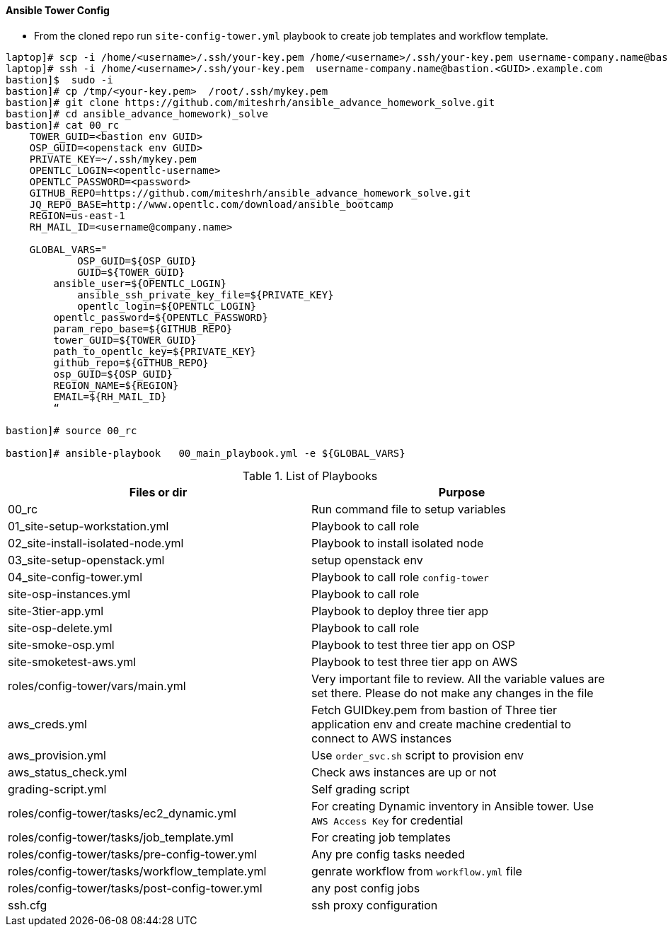 ==== Ansible Tower Config


* From the cloned repo run `site-config-tower.yml` playbook to create job templates and workflow template.


[source,text]
----
laptop]# scp -i /home/<username>/.ssh/your-key.pem /home/<username>/.ssh/your-key.pem username-company.name@bastion.<GUID>.example.com:/tmp
laptop]# ssh -i /home/<username>/.ssh/your-key.pem  username-company.name@bastion.<GUID>.example.com
bastion]$  sudo -i
bastion]# cp /tmp/<your-key.pem>  /root/.ssh/mykey.pem
bastion]# git clone https://github.com/miteshrh/ansible_advance_homework_solve.git
bastion]# cd ansible_advance_homework)_solve
bastion]# cat 00_rc
    TOWER_GUID=<bastion env GUID>
    OSP_GUID=<openstack env GUID>
    PRIVATE_KEY=~/.ssh/mykey.pem
    OPENTLC_LOGIN=<opentlc-username>
    OPENTLC_PASSWORD=<password>
    GITHUB_REPO=https://github.com/miteshrh/ansible_advance_homework_solve.git
    JQ_REPO_BASE=http://www.opentlc.com/download/ansible_bootcamp
    REGION=us-east-1
    RH_MAIL_ID=<username@company.name>

    GLOBAL_VARS="
            OSP_GUID=${OSP_GUID}
            GUID=${TOWER_GUID}
        ansible_user=${OPENTLC_LOGIN}
            ansible_ssh_private_key_file=${PRIVATE_KEY}
            opentlc_login=${OPENTLC_LOGIN}
        opentlc_password=${OPENTLC_PASSWORD}
        param_repo_base=${GITHUB_REPO}
        tower_GUID=${TOWER_GUID}
        path_to_opentlc_key=${PRIVATE_KEY}
        github_repo=${GITHUB_REPO}
        osp_GUID=${OSP_GUID}
        REGION_NAME=${REGION}
        EMAIL=${RH_MAIL_ID}
        “      

bastion]# source 00_rc

bastion]# ansible-playbook   00_main_playbook.yml -e ${GLOBAL_VARS}

----


.List of Playbooks
[%header,cols=2*]
|===
| Files or dir | Purpose
| 00_rc | Run command file to setup variables
| 01_site-setup-workstation.yml | Playbook to call role
| 02_site-install-isolated-node.yml | Playbook to install isolated node
| 03_site-setup-openstack.yml | setup openstack env
| 04_site-config-tower.yml | Playbook to call role `config-tower`
| site-osp-instances.yml | Playbook to call role
| site-3tier-app.yml | Playbook to deploy three tier app
| site-osp-delete.yml | Playbook to call role
| site-smoke-osp.yml | Playbook to test three tier app on OSP
| site-smoketest-aws.yml | Playbook to test three tier app on AWS
| roles/config-tower/vars/main.yml | Very important file to review. All the variable values are set there. Please do not make any changes in the file
| aws_creds.yml | Fetch GUIDkey.pem from bastion of Three tier application env and create machine credential to connect to AWS instances
| aws_provision.yml | Use `order_svc.sh` script to provision env
| aws_status_check.yml | Check aws instances are up or not
| grading-script.yml | Self grading script
| roles/config-tower/tasks/ec2_dynamic.yml | For creating Dynamic inventory in Ansible tower. Use `AWS Access Key` for credential
| roles/config-tower/tasks/job_template.yml | For creating job templates
| roles/config-tower/tasks/pre-config-tower.yml | Any pre config tasks needed
| roles/config-tower/tasks/workflow_template.yml | genrate workflow from `workflow.yml` file
| roles/config-tower/tasks/post-config-tower.yml | any post config jobs
| ssh.cfg | ssh proxy configuration
|===
